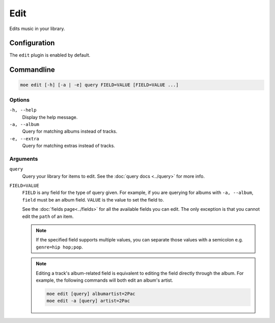 ####
Edit
####
Edits music in your library.

*************
Configuration
*************
The ``edit`` plugin is enabled by default.

***********
Commandline
***********

.. code-block:: bash

    moe edit [-h] [-a | -e] query FIELD=VALUE [FIELD=VALUE ...]

Options
=======
``-h, --help``
    Display the help message.
``-a, --album``
    Query for matching albums instead of tracks.
``-e, --extra``
    Query for matching extras instead of tracks.

Arguments
=========
``query``
    Query your library for items to edit. See the :doc:`query docs <../query>` for more info.

``FIELD=VALUE``
    ``FIELD`` is any field for the type of query given. For example, if you are querying for albums with ``-a, --album``, ``field`` must be an album field.
    ``VALUE`` is the value to set the field to.

    See the :doc:`fields page<../fields>` for all the available fields you can edit. The only exception is that you cannot edit the ``path`` of an item.

    .. note::
        If the specified field supports multiple values, you can separate those values with a semicolon e.g. ``genre=hip hop;pop``.

    .. note::
        Editing a track's album-related field is equivalent to editing the field directly through the album. For example, the following commands will both edit an album's artist.

        .. code-block:: bash

            moe edit [query] albumartist=2Pac
            moe edit -a [query] artist=2Pac
